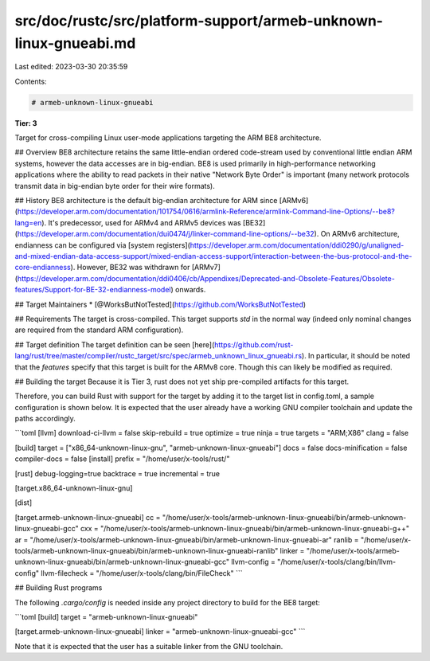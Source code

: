 src/doc/rustc/src/platform-support/armeb-unknown-linux-gnueabi.md
=================================================================

Last edited: 2023-03-30 20:35:59

Contents:

.. code-block:: md

    # armeb-unknown-linux-gnueabi
**Tier: 3**

Target for cross-compiling Linux user-mode applications targeting the ARM BE8 architecture.

## Overview
BE8 architecture retains the same little-endian ordered code-stream used by conventional little endian ARM systems, however the data accesses are in big-endian. BE8 is used primarily in high-performance networking applications where the ability to read packets in their native "Network Byte Order" is important (many network protocols transmit data in big-endian byte order for their wire formats).

## History
BE8 architecture is the default big-endian architecture for ARM since [ARMv6](https://developer.arm.com/documentation/101754/0616/armlink-Reference/armlink-Command-line-Options/--be8?lang=en). It's predecessor, used for ARMv4 and ARMv5 devices was [BE32](https://developer.arm.com/documentation/dui0474/j/linker-command-line-options/--be32). On ARMv6 architecture, endianness can be configured via [system registers](https://developer.arm.com/documentation/ddi0290/g/unaligned-and-mixed-endian-data-access-support/mixed-endian-access-support/interaction-between-the-bus-protocol-and-the-core-endianness). However, BE32 was withdrawn for [ARMv7](https://developer.arm.com/documentation/ddi0406/cb/Appendixes/Deprecated-and-Obsolete-Features/Obsolete-features/Support-for-BE-32-endianness-model) onwards.

## Target Maintainers
* [@WorksButNotTested](https://github.com/WorksButNotTested)

## Requirements
The target is cross-compiled. This target supports `std` in the normal way (indeed only nominal changes are required from the standard ARM configuration).

## Target definition
The target definition can be seen [here](https://github.com/rust-lang/rust/tree/master/compiler/rustc_target/src/spec/armeb_unknown_linux_gnueabi.rs). In particular, it should be noted that the `features` specify that this target is built for the ARMv8 core. Though this can likely be modified as required.

## Building the target
Because it is Tier 3, rust does not yet ship pre-compiled artifacts for this target.

Therefore, you can build Rust with support for the target by adding it to the target list in config.toml, a sample configuration is shown below. It is expected that the user already have a working GNU compiler toolchain and update the paths accordingly.

```toml
[llvm]
download-ci-llvm = false
skip-rebuild = true
optimize = true
ninja = true
targets = "ARM;X86"
clang = false

[build]
target = ["x86_64-unknown-linux-gnu", "armeb-unknown-linux-gnueabi"]
docs = false
docs-minification = false
compiler-docs = false
[install]
prefix = "/home/user/x-tools/rust/"

[rust]
debug-logging=true
backtrace = true
incremental = true

[target.x86_64-unknown-linux-gnu]

[dist]

[target.armeb-unknown-linux-gnueabi]
cc = "/home/user/x-tools/armeb-unknown-linux-gnueabi/bin/armeb-unknown-linux-gnueabi-gcc"
cxx = "/home/user/x-tools/armeb-unknown-linux-gnueabi/bin/armeb-unknown-linux-gnueabi-g++"
ar = "/home/user/x-tools/armeb-unknown-linux-gnueabi/bin/armeb-unknown-linux-gnueabi-ar"
ranlib = "/home/user/x-tools/armeb-unknown-linux-gnueabi/bin/armeb-unknown-linux-gnueabi-ranlib"
linker = "/home/user/x-tools/armeb-unknown-linux-gnueabi/bin/armeb-unknown-linux-gnueabi-gcc"
llvm-config = "/home/user/x-tools/clang/bin/llvm-config"
llvm-filecheck = "/home/user/x-tools/clang/bin/FileCheck"
```

## Building Rust programs

The following `.cargo/config` is needed inside any project directory to build for the BE8 target:

```toml
[build]
target = "armeb-unknown-linux-gnueabi"

[target.armeb-unknown-linux-gnueabi]
linker = "armeb-unknown-linux-gnueabi-gcc"
```

Note that it is expected that the user has a suitable linker from the GNU toolchain.


